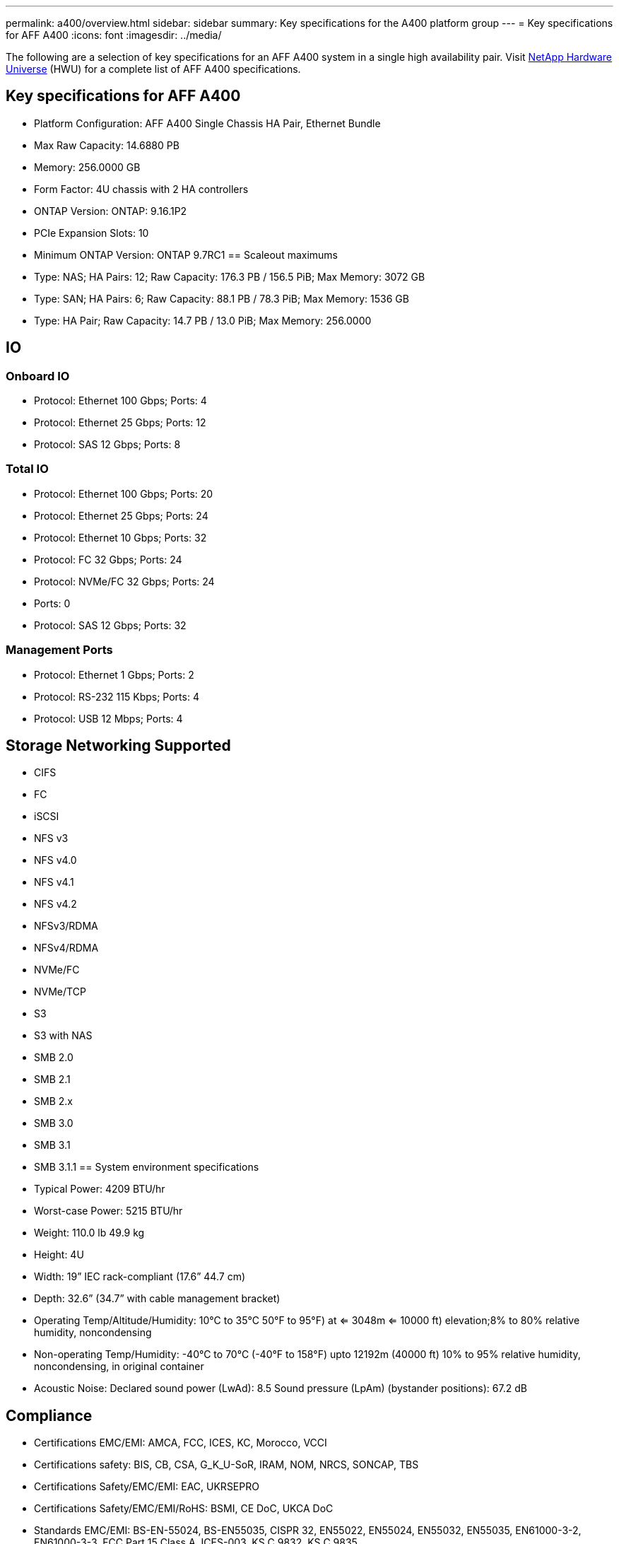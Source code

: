---
permalink: a400/overview.html
sidebar: sidebar
summary: Key specifications for the A400 platform group
---
= Key specifications for AFF A400
:icons: font
:imagesdir: ../media/

[.lead]
The following are a selection of key specifications for an AFF A400 system in a single high availability pair. Visit https://hwu.netapp.com[NetApp Hardware Universe^] (HWU) for a complete list of AFF A400 specifications.

== Key specifications for AFF A400

* Platform Configuration: AFF A400 Single Chassis HA Pair, Ethernet Bundle
* Max Raw Capacity: 14.6880 PB
* Memory: 256.0000 GB
* Form Factor: 4U chassis with 2 HA controllers 
* ONTAP Version: ONTAP: 9.16.1P2
* PCIe Expansion Slots: 10
* Minimum ONTAP Version: ONTAP 9.7RC1
== Scaleout maximums
* Type: NAS; HA Pairs: 12; Raw Capacity: 176.3 PB / 156.5 PiB; Max Memory: 3072 GB
* Type: SAN; HA Pairs: 6; Raw Capacity: 88.1 PB / 78.3 PiB; Max Memory: 1536 GB
* Type: HA Pair; Raw Capacity: 14.7 PB / 13.0 PiB; Max Memory: 256.0000

== IO

=== Onboard IO
* Protocol: Ethernet 100 Gbps; Ports: 4
* Protocol: Ethernet 25 Gbps; Ports: 12
* Protocol: SAS 12 Gbps; Ports: 8

=== Total IO
* Protocol: Ethernet 100 Gbps; Ports: 20
* Protocol: Ethernet 25 Gbps; Ports: 24
* Protocol: Ethernet 10 Gbps; Ports: 32
* Protocol: FC 32 Gbps; Ports: 24
* Protocol: NVMe/FC  32 Gbps; Ports: 24
* Ports: 0
* Protocol: SAS 12 Gbps; Ports: 32

=== Management Ports
* Protocol: Ethernet 1 Gbps; Ports: 2
* Protocol: RS-232 115 Kbps; Ports: 4
* Protocol: USB 12 Mbps; Ports: 4

== Storage Networking Supported
* CIFS
* FC
* iSCSI
* NFS v3
* NFS v4.0
* NFS v4.1
* NFS v4.2
* NFSv3/RDMA
* NFSv4/RDMA
* NVMe/FC 
* NVMe/TCP
* S3
* S3 with NAS
* SMB 2.0
* SMB 2.1
* SMB 2.x
* SMB 3.0
* SMB 3.1
* SMB 3.1.1
== System environment specifications
* Typical Power: 4209 BTU/hr
* Worst-case Power: 5215 BTU/hr
* Weight: 110.0 lb
49.9 kg
* Height: 4U
* Width: 19” IEC rack-compliant (17.6” 44.7 cm)
* Depth: 32.6”
(34.7” with cable management bracket)
* Operating Temp/Altitude/Humidity: 10°C to 35°C
50°F to 
95°F) at
<= 3048m
<= 10000 ft) elevation;8% to 80%
relative humidity, noncondensing
* Non-operating Temp/Humidity: -40°C to 70°C (-40°F to 158°F) upto 12192m (40000 ft)
10% to 95%  relative humidity, noncondensing, in original container
* Acoustic Noise: Declared sound power (LwAd): 8.5
Sound pressure (LpAm) (bystander positions): 67.2 dB

== Compliance
* Certifications EMC/EMI: AMCA,
FCC,
ICES,
KC,
Morocco,
VCCI
* Certifications safety: BIS,
CB,
CSA,
G_K_U-SoR,
IRAM,
NOM,
NRCS,
SONCAP,
TBS
* Certifications Safety/EMC/EMI: EAC,
UKRSEPRO
* Certifications Safety/EMC/EMI/RoHS: BSMI,
CE DoC,
UKCA DoC
* Standards EMC/EMI: BS-EN-55024,
BS-EN55035,
CISPR 32,
EN55022,
EN55024,
EN55032,
EN55035,
EN61000-3-2,
EN61000-3-3,
FCC Part 15 Class A,
ICES-003,
KS C 9832,
KS C 9835
* Standards Safety: ANSI/UL60950-1,
ANSI/UL62368-1,
BS-EN62368-1,
CAN/CSA C22.2 No. 60950-1,
CAN/CSA C22.2 No. 62368-1,
CNS 14336,
EN60825-1,
EN62368-1,
IEC 62368-1,
IEC60950-1,
IS 13252(part 1)

== High Availability
* Ethernet based baseboard management controller (BMC) and ONTAP management interface
* Redundant hot-swappable controllers
* Redundant hot-swappable power supplies
* SAS in-band management over SAS connections